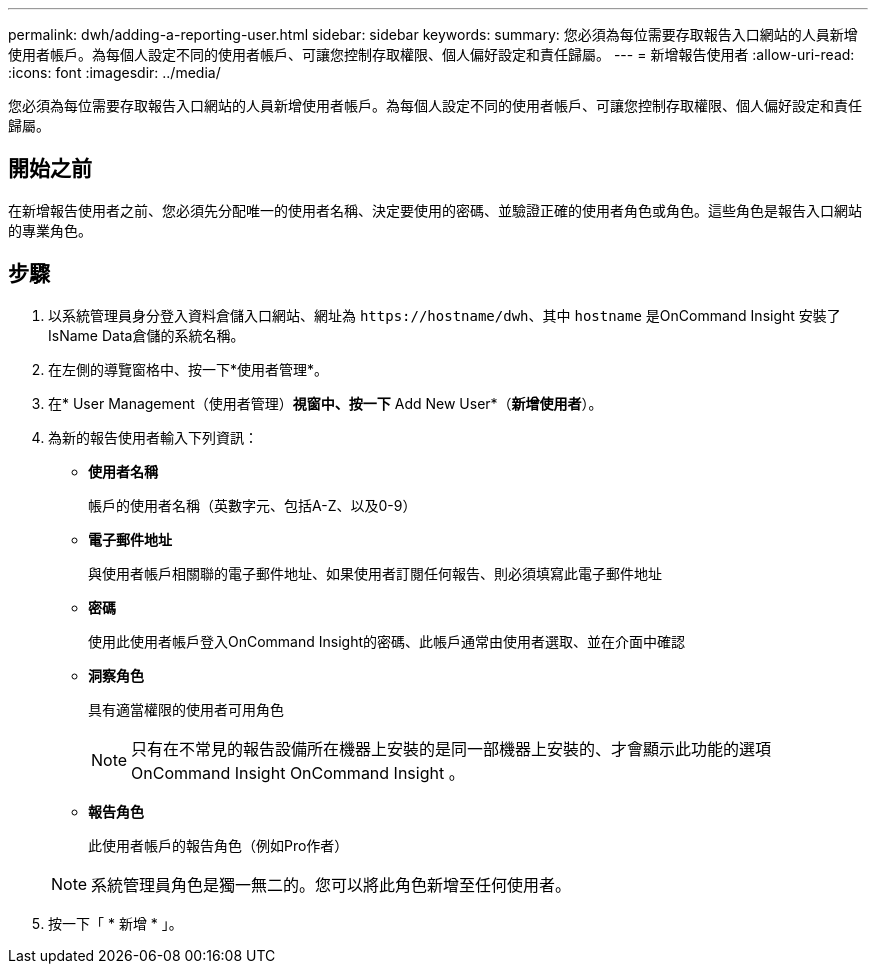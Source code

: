 ---
permalink: dwh/adding-a-reporting-user.html 
sidebar: sidebar 
keywords:  
summary: 您必須為每位需要存取報告入口網站的人員新增使用者帳戶。為每個人設定不同的使用者帳戶、可讓您控制存取權限、個人偏好設定和責任歸屬。 
---
= 新增報告使用者
:allow-uri-read: 
:icons: font
:imagesdir: ../media/


[role="lead"]
您必須為每位需要存取報告入口網站的人員新增使用者帳戶。為每個人設定不同的使用者帳戶、可讓您控制存取權限、個人偏好設定和責任歸屬。



== 開始之前

在新增報告使用者之前、您必須先分配唯一的使用者名稱、決定要使用的密碼、並驗證正確的使用者角色或角色。這些角色是報告入口網站的專業角色。



== 步驟

. 以系統管理員身分登入資料倉儲入口網站、網址為 `+https://hostname/dwh+`、其中 `hostname` 是OnCommand Insight 安裝了IsName Data倉儲的系統名稱。
. 在左側的導覽窗格中、按一下*使用者管理*。
. 在* User Management（使用者管理）*視窗中、按一下* Add New User*（*新增使用者*）。
. 為新的報告使用者輸入下列資訊：
+
** *使用者名稱*
+
帳戶的使用者名稱（英數字元、包括A-Z、以及0-9）

** *電子郵件地址*
+
與使用者帳戶相關聯的電子郵件地址、如果使用者訂閱任何報告、則必須填寫此電子郵件地址

** *密碼*
+
使用此使用者帳戶登入OnCommand Insight的密碼、此帳戶通常由使用者選取、並在介面中確認

** *洞察角色*
+
具有適當權限的使用者可用角色

+
[NOTE]
====
只有在不常見的報告設備所在機器上安裝的是同一部機器上安裝的、才會顯示此功能的選項OnCommand Insight OnCommand Insight 。

====
** *報告角色*
+
此使用者帳戶的報告角色（例如Pro作者）

+
[NOTE]
====
系統管理員角色是獨一無二的。您可以將此角色新增至任何使用者。

====


. 按一下「 * 新增 * 」。


